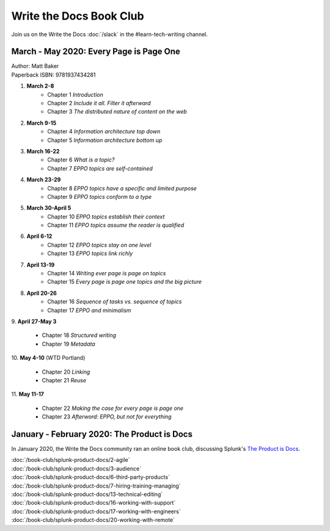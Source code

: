 ========================
Write the Docs Book Club
========================

Join us on the Write the Docs :doc:`/slack` in the #learn-tech-writing channel.

March - May 2020: Every Page is Page One
========================================

| Author: Matt Baker
| Paperback ISBN: 9781937434281

1. **March 2-8**
    * Chapter 1 *Introduction*
    * Chapter 2 *Include it all. Filter it afterward*
    * Chapter 3 *The distributed nature of content on the web*

2. **March 9-15**
    * Chapter 4 *Information architecture top down*
    * Chapter 5 *Information architecture bottom up*

3. **March 16-22**
    * Chapter 6 *What is a topic?*
    * Chapter 7 *EPPO topics are self-contained*

4. **March 23-29**
    * Chapter 8 *EPPO topics have a specific and limited purpose*
    * Chapter 9 *EPPO topics conform to a type*

5. **March 30-April 5**
    * Chapter 10 *EPPO topics establish their context*
    * Chapter 11 *EPPO topics assume the reader is qualified*

6. **April 6-12**
    * Chapter 12 *EPPO topics stay on one level*
    * Chapter 13 *EPPO topics link richly*

7. **April 13-19**
    * Chapter 14 *Writing ever page is page on topics*
    * Chapter 15 *Every page is page one topics and the big picture*

8. **April 20-26**
    * Chapter 16 *Sequence of tasks vs. sequence of topics*
    * Chapter 17 *EPPO and minimalism*
​
9. **April 27-May 3**
    * Chapter 18 *Structured writing*
    * Chapter 19 *Metadata*
​
10. **May 4-10** (WTD Portland)
    * Chapter 20 *Linking*
    * Chapter 21 *Reuse*
​
11. **May 11-17**
    * Chapter 22 *Making the case for every page is page one*
    * Chapter 23 *Afterword: EPPO, but not for everything*


January - February 2020: The Product is Docs
============================================

In January 2020, the Write the Docs community ran an online book club, discussing Splunk's `The Product is Docs <https://www.splunk.com/en*us/blog/splunklife/the-product-is-docs.html>`_.

| :doc:`/book-club/splunk-product-docs/2-agile`  
| :doc:`/book-club/splunk-product-docs/3-audience`  
.. | :doc:`/book-club/splunk-product-docs/4-collaborative-authoring`  
.. | :doc:`/book-club/splunk-product-docs/5-customer-feedback`  
| :doc:`/book-club/splunk-product-docs/6-third-party-products`  
| :doc:`/book-club/splunk-product-docs/7-hiring-training-managing`  
.. | :doc:`/book-club/splunk-product-docs/8-learning-objectives`  
.. | :doc:`/book-club/splunk-product-docs/9-existing-content`  
.. | :doc:`/book-club/splunk-product-docs/10-measuring-success`  
.. | :doc:`/book-club/splunk-product-docs/11-research-for-tech-writers`  
.. | :doc:`/book-club/splunk-product-docs/12-scenario-driven-design`  
| :doc:`/book-club/splunk-product-docs/13-technical-editing`  
.. | :doc:`/book-club/splunk-product-docs/14-technical-verification`  
.. | :doc:`/book-club/splunk-product-docs/15-tools-content-delivery`  
| :doc:`/book-club/splunk-product-docs/16-working-with-support`  
| :doc:`/book-club/splunk-product-docs/17-working-with-engineers`  
.. | :doc:`/book-club/splunk-product-docs/18-working-with-marketing`  
.. | :doc:`/book-club/splunk-product-docs/19-working-with-pm`  
| :doc:`/book-club/splunk-product-docs/20-working-with-remote`  
.. | :doc:`/book-club/splunk-product-docs/21-working-with-ux`  


